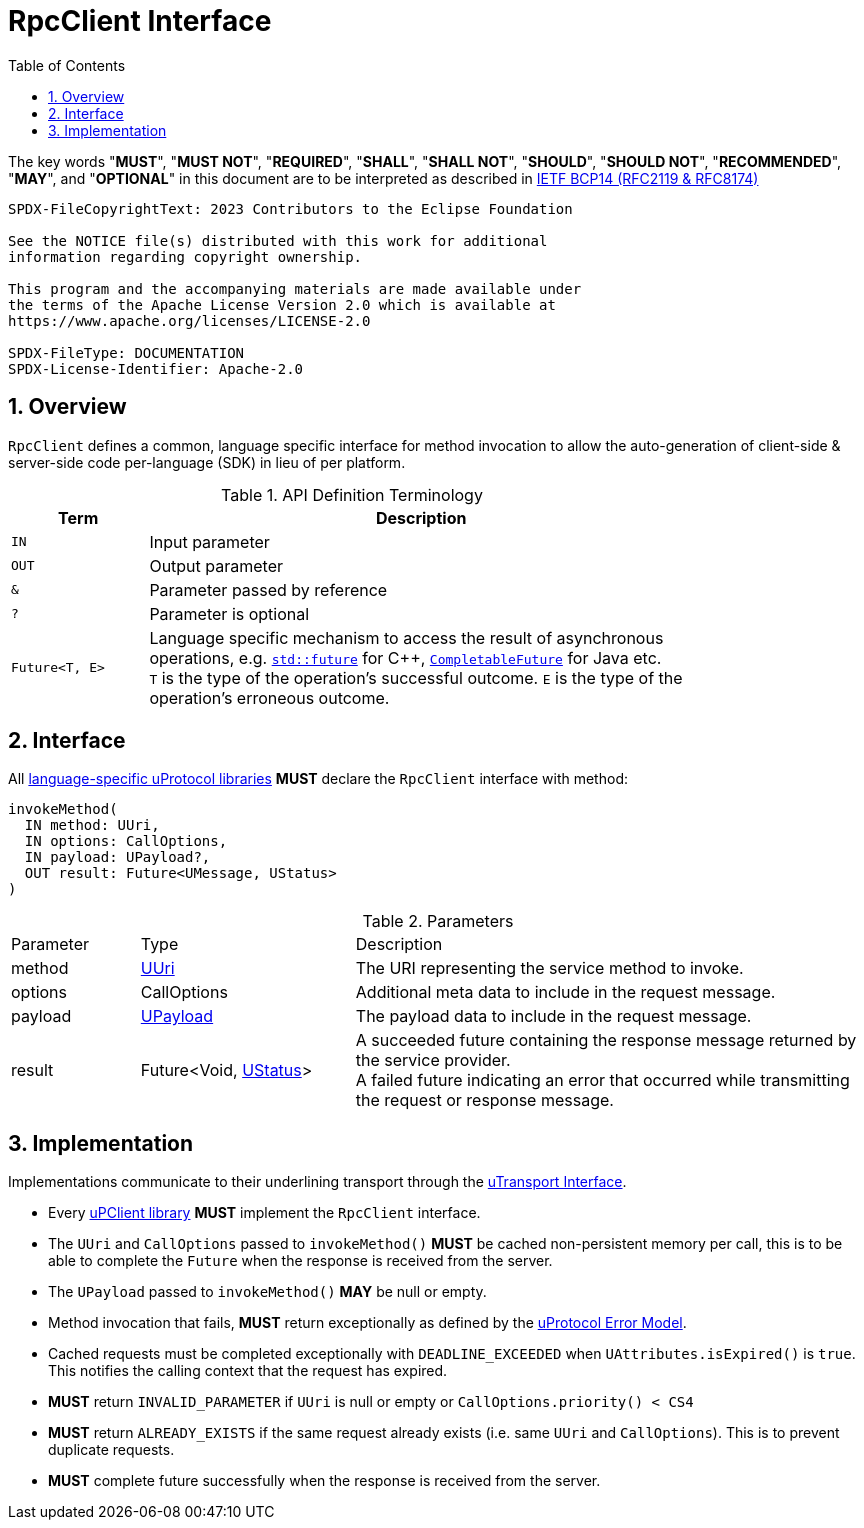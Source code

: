 = RpcClient Interface
:toc:
:sectnums:

The key words "*MUST*", "*MUST NOT*", "*REQUIRED*", "*SHALL*", "*SHALL NOT*", "*SHOULD*", "*SHOULD NOT*", "*RECOMMENDED*", "*MAY*", and "*OPTIONAL*" in this document are to be interpreted as described in https://www.rfc-editor.org/info/bcp14[IETF BCP14 (RFC2119 & RFC8174)]

----
SPDX-FileCopyrightText: 2023 Contributors to the Eclipse Foundation

See the NOTICE file(s) distributed with this work for additional
information regarding copyright ownership.

This program and the accompanying materials are made available under
the terms of the Apache License Version 2.0 which is available at
https://www.apache.org/licenses/LICENSE-2.0
 
SPDX-FileType: DOCUMENTATION
SPDX-License-Identifier: Apache-2.0
----

== Overview

`RpcClient` defines a common, language specific interface for method invocation to allow the auto-generation of client-side & server-side code per-language (SDK) in lieu of per platform. 

.API Definition Terminology
[width="80%",cols="20%,80%"]
|===
|Term | Description

| `IN` | Input parameter
| `OUT`| Output parameter
| `&` | Parameter passed by reference
| `?` | Parameter is optional
| `Future<T, E>` | Language specific mechanism to access the result of asynchronous operations, e.g. https://en.cppreference.com/w/cpp/thread/future[`std::future`] for C++, https://docs.oracle.com/en/java/javase/11/docs/api/java.base/java/util/concurrent/CompletableFuture.html[`CompletableFuture`] for Java etc. +
`T` is the type of the operation's successful outcome. `E` is the type of the operation's erroneous outcome.

|===


== Interface

All link:../languages.adoc[language-specific uProtocol libraries] *MUST* declare the `RpcClient` interface with method:

[source]
----
invokeMethod(
  IN method: UUri,
  IN options: CallOptions,
  IN payload: UPayload?,
  OUT result: Future<UMessage, UStatus>
)
----

.Parameters
[#parameters, width="100%",cols="15%,25%,60%"]
|===

| Parameter | Type | Description

| method
| link:../basics/uri.adoc[UUri]
| The URI representing the service method to invoke.

| options
| CallOptions
| Additional meta data to include in the request message.

| payload
| link:../basics/upayload.adoc[UPayload]
| The payload data to include in the request message.

| result
| Future<Void, link:../basics/error_model.adoc[UStatus]>
| A succeeded future containing the response message returned by the service provider. +
A failed future indicating an error that occurred while transmitting the request or response message.
|===


== Implementation

Implementations communicate to their underlining transport through the link:../up-l1/README.adoc#_utransport[uTransport Interface].

* Every link:../upclient.adoc[uPClient library] *MUST* implement the `RpcClient` interface.

* The `UUri` and `CallOptions` passed to `invokeMethod()` *MUST* be cached non-persistent memory per call, this is to be able to complete the `Future` when the response is received from the server.

* The `UPayload` passed to `invokeMethod()` *MAY* be null or empty.

* Method invocation that fails, *MUST* return exceptionally as defined by the link:../basics/error_model.adoc[uProtocol Error Model].

* Cached requests must be completed exceptionally with  `DEADLINE_EXCEEDED` when `UAttributes.isExpired()` is `true`. This notifies the calling context that the request has expired.

* *MUST* return `INVALID_PARAMETER` if `UUri` is null or empty or `CallOptions.priority() < CS4`

* *MUST* return `ALREADY_EXISTS` if the same request already exists (i.e. same `UUri` and `CallOptions`). This is to prevent duplicate requests.

* *MUST* complete future successfully when the response is received from the server.






 
